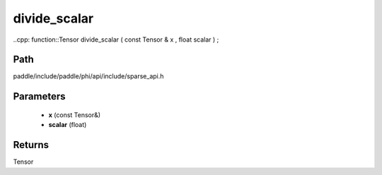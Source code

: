 .. _en_api_paddle_experimental_sparse_divide_scalar:

divide_scalar
-------------------------------

..cpp: function::Tensor divide_scalar ( const Tensor & x , float scalar ) ;


Path
:::::::::::::::::::::
paddle/include/paddle/phi/api/include/sparse_api.h

Parameters
:::::::::::::::::::::
	- **x** (const Tensor&)
	- **scalar** (float)

Returns
:::::::::::::::::::::
Tensor
